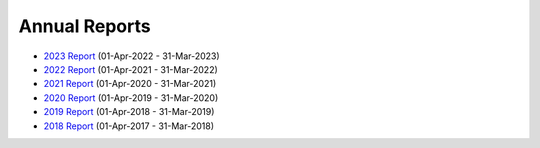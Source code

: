 Annual Reports
==============

- `2023 Report`_ (01-Apr-2022 - 31-Mar-2023)
- `2022 Report`_ (01-Apr-2021 - 31-Mar-2022)
- `2021 Report`_ (01-Apr-2020 - 31-Mar-2021)
- `2020 Report`_ (01-Apr-2019 - 31-Mar-2020)
- `2019 Report`_ (01-Apr-2018 - 31-Mar-2019)
- `2018 Report`_ (01-Apr-2017 - 31-Mar-2018)

.. _2023 Report: https://github.com/UKPythonAssociation/trustees-annual-report/releases/download/2023/2023.pdf
.. _2022 Report: https://github.com/UKPythonAssociation/trustees-annual-report/releases/download/2022/2022.pdf
.. _2021 Report: https://github.com/UKPythonAssociation/trustees-annual-report/releases/download/2021/2021.pdf
.. _2020 Report: https://github.com/UKPythonAssociation/trustees-annual-report/releases/download/2020/UKPA_Trustees_Annual_Report_2020.pdf
.. _2019 Report: https://github.com/UKPythonAssociation/trustees-annual-report/releases/download/2019/UKPA_Trustees_Annual_Report_2019.pdf
.. _2018 Report: https://github.com/UKPythonAssociation/trustees-annual-report/releases/download/2018/UKPA_Trustees_Annual_Report_2018.pdf
